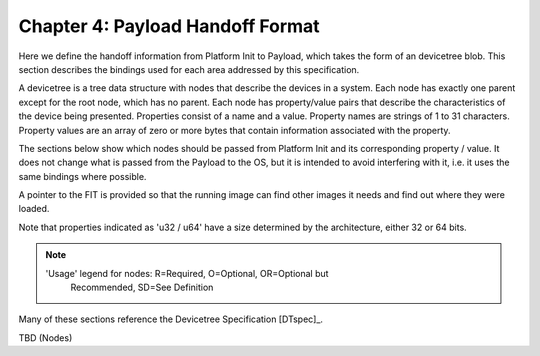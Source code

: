 .. SPDX-License-Identifier: CC-BY-4.0

.. _chapter-payload-handoff-format:

Chapter 4: Payload Handoff Format
=================================

Here we define the handoff information from Platform Init to Payload, which
takes the form of an devicetree blob. This section describes the bindings used
for each area addressed by this specification.

A devicetree is a tree data structure with nodes that describe the devices in a
system. Each node has exactly one parent except for the root node, which has no
parent. Each node has property/value pairs that describe the characteristics of
the device being presented. Properties consist of a name and a value. Property
names are strings of 1 to 31 characters. Property values are an array of zero or
more bytes that contain information associated with the property.

The sections below show which nodes should be passed from Platform Init and its
corresponding property / value. It does not change what is passed from the
Payload to the OS, but it is intended to avoid interfering with it, i.e. it uses
the same bindings where possible.

A pointer to the FIT is provided so that the running image can find other images
it needs and find out where they were loaded.

Note that properties indicated as 'u32 / u64' have a size determined by the
architecture, either 32 or 64 bits.

.. note::

    'Usage' legend for nodes: R=Required, O=Optional, OR=Optional but
     Recommended, SD=See Definition

Many of these sections reference the Devicetree Specification [DTspec]_.

TBD (Nodes)
